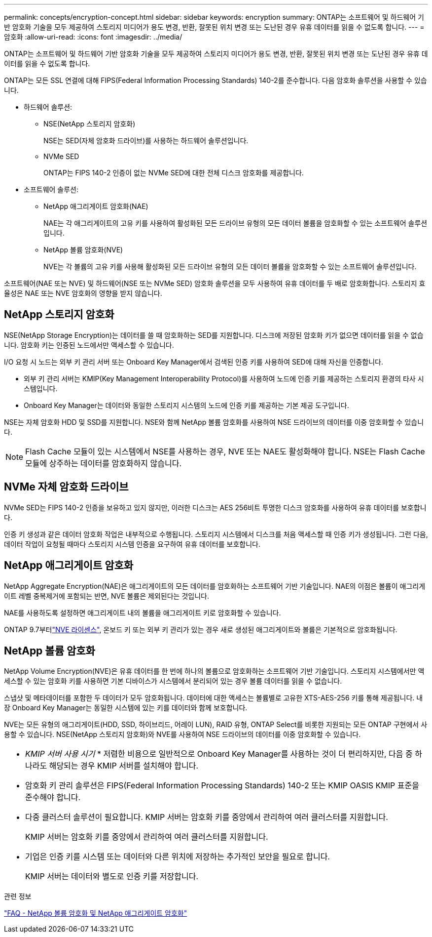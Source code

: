 ---
permalink: concepts/encryption-concept.html 
sidebar: sidebar 
keywords: encryption 
summary: ONTAP는 소프트웨어 및 하드웨어 기반 암호화 기술을 모두 제공하여 스토리지 미디어가 용도 변경, 반환, 잘못된 위치 변경 또는 도난된 경우 유휴 데이터를 읽을 수 없도록 합니다. 
---
= 암호화
:allow-uri-read: 
:icons: font
:imagesdir: ../media/


[role="lead"]
ONTAP는 소프트웨어 및 하드웨어 기반 암호화 기술을 모두 제공하여 스토리지 미디어가 용도 변경, 반환, 잘못된 위치 변경 또는 도난된 경우 유휴 데이터를 읽을 수 없도록 합니다.

ONTAP는 모든 SSL 연결에 대해 FIPS(Federal Information Processing Standards) 140-2를 준수합니다. 다음 암호화 솔루션을 사용할 수 있습니다.

* 하드웨어 솔루션:
+
** NSE(NetApp 스토리지 암호화)
+
NSE는 SED(자체 암호화 드라이브)를 사용하는 하드웨어 솔루션입니다.

** NVMe SED
+
ONTAP는 FIPS 140-2 인증이 없는 NVMe SED에 대한 전체 디스크 암호화를 제공합니다.



* 소프트웨어 솔루션:
+
** NetApp 애그리게이트 암호화(NAE)
+
NAE는 각 애그리게이트의 고유 키를 사용하여 활성화된 모든 드라이브 유형의 모든 데이터 볼륨을 암호화할 수 있는 소프트웨어 솔루션입니다.

** NetApp 볼륨 암호화(NVE)
+
NVE는 각 볼륨의 고유 키를 사용해 활성화된 모든 드라이브 유형의 모든 데이터 볼륨을 암호화할 수 있는 소프트웨어 솔루션입니다.





소프트웨어(NAE 또는 NVE) 및 하드웨어(NSE 또는 NVMe SED) 암호화 솔루션을 모두 사용하여 유휴 데이터를 두 배로 암호화합니다. 스토리지 효율성은 NAE 또는 NVE 암호화의 영향을 받지 않습니다.



== NetApp 스토리지 암호화

NSE(NetApp Storage Encryption)는 데이터를 쓸 때 암호화하는 SED를 지원합니다. 디스크에 저장된 암호화 키가 없으면 데이터를 읽을 수 없습니다. 암호화 키는 인증된 노드에서만 액세스할 수 있습니다.

I/O 요청 시 노드는 외부 키 관리 서버 또는 Onboard Key Manager에서 검색된 인증 키를 사용하여 SED에 대해 자신을 인증합니다.

* 외부 키 관리 서버는 KMIP(Key Management Interoperability Protocol)를 사용하여 노드에 인증 키를 제공하는 스토리지 환경의 타사 시스템입니다.
* Onboard Key Manager는 데이터와 동일한 스토리지 시스템의 노드에 인증 키를 제공하는 기본 제공 도구입니다.


NSE는 자체 암호화 HDD 및 SSD를 지원합니다. NSE와 함께 NetApp 볼륨 암호화를 사용하여 NSE 드라이브의 데이터를 이중 암호화할 수 있습니다.


NOTE: Flash Cache 모듈이 있는 시스템에서 NSE를 사용하는 경우, NVE 또는 NAE도 활성화해야 합니다. NSE는 Flash Cache 모듈에 상주하는 데이터를 암호화하지 않습니다.



== NVMe 자체 암호화 드라이브

NVMe SED는 FIPS 140-2 인증을 보유하고 있지 않지만, 이러한 디스크는 AES 256비트 투명한 디스크 암호화를 사용하여 유휴 데이터를 보호합니다.

인증 키 생성과 같은 데이터 암호화 작업은 내부적으로 수행됩니다. 스토리지 시스템에서 디스크를 처음 액세스할 때 인증 키가 생성됩니다. 그런 다음, 데이터 작업이 요청될 때마다 스토리지 시스템 인증을 요구하여 유휴 데이터를 보호합니다.



== NetApp 애그리게이트 암호화

NetApp Aggregate Encryption(NAE)은 애그리게이트의 모든 데이터를 암호화하는 소프트웨어 기반 기술입니다. NAE의 이점은 볼륨이 애그리게이트 레벨 중복제거에 포함되는 반면, NVE 볼륨은 제외된다는 것입니다.

NAE를 사용하도록 설정하면 애그리게이트 내의 볼륨을 애그리게이트 키로 암호화할 수 있습니다.

ONTAP 9.7부터link:../system-admin/manage-license-task.html#view-details-about-a-license["NVE 라이센스"], 온보드 키 또는 외부 키 관리가 있는 경우 새로 생성된 애그리게이트와 볼륨은 기본적으로 암호화됩니다.



== NetApp 볼륨 암호화

NetApp Volume Encryption(NVE)은 유휴 데이터를 한 번에 하나의 볼륨으로 암호화하는 소프트웨어 기반 기술입니다. 스토리지 시스템에서만 액세스할 수 있는 암호화 키를 사용하면 기본 디바이스가 시스템에서 분리되어 있는 경우 볼륨 데이터를 읽을 수 없습니다.

스냅샷 및 메타데이터를 포함한 두 데이터가 모두 암호화됩니다. 데이터에 대한 액세스는 볼륨별로 고유한 XTS-AES-256 키를 통해 제공됩니다. 내장 Onboard Key Manager는 동일한 시스템에 있는 키를 데이터와 함께 보호합니다.

NVE는 모든 유형의 애그리게이트(HDD, SSD, 하이브리드, 어레이 LUN), RAID 유형, ONTAP Select를 비롯한 지원되는 모든 ONTAP 구현에서 사용할 수 있습니다. NSE(NetApp 스토리지 암호화)와 NVE를 사용하여 NSE 드라이브의 데이터를 이중 암호화할 수 있습니다.

|===


 a| 
* _KMIP 서버 사용 시기_ * 저렴한 비용으로 일반적으로 Onboard Key Manager를 사용하는 것이 더 편리하지만, 다음 중 하나라도 해당되는 경우 KMIP 서버를 설치해야 합니다.

* 암호화 키 관리 솔루션은 FIPS(Federal Information Processing Standards) 140-2 또는 KMIP OASIS KMIP 표준을 준수해야 합니다.
* 다중 클러스터 솔루션이 필요합니다. KMIP 서버는 암호화 키를 중앙에서 관리하여 여러 클러스터를 지원합니다.
+
KMIP 서버는 암호화 키를 중앙에서 관리하여 여러 클러스터를 지원합니다.

* 기업은 인증 키를 시스템 또는 데이터와 다른 위치에 저장하는 추가적인 보안을 필요로 합니다.
+
KMIP 서버는 데이터와 별도로 인증 키를 저장합니다.



|===
.관련 정보
link:https://kb.netapp.com/Advice_and_Troubleshooting/Data_Storage_Software/ONTAP_OS/FAQ%3A_NetApp_Volume_Encryption_and_NetApp_Aggregate_Encryption["FAQ - NetApp 볼륨 암호화 및 NetApp 애그리게이트 암호화"^]
